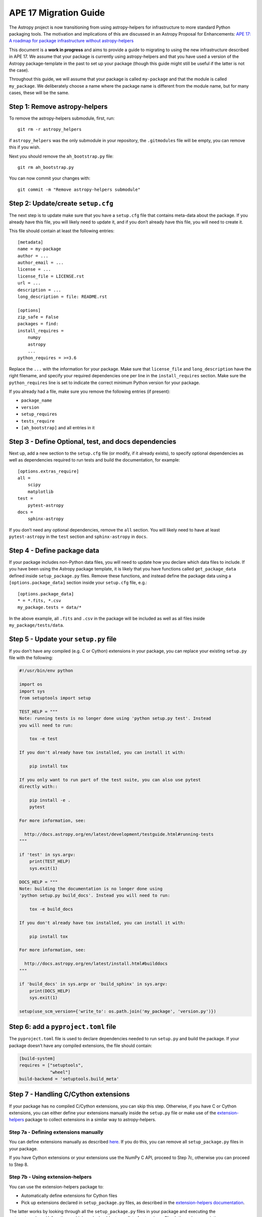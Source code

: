 APE 17 Migration Guide
======================

The Astropy project is now transitioning from using astropy-helpers for
infrastructure to more standard Python packaging tools. The motivation
and implications of this are discussed in an Astropy Proposal for
Enhancements: `APE 17: A roadmap for package infrastructure without
astropy-helpers <https://github.com/astropy/astropy-APEs/blob/master/APE17.rst>`__

This document is a **work in progress** and aims to provide a guide to
migrating to using the new infrastructure described in APE 17. We assume
that your package is currently using astropy-helpers and that you have
used a version of the Astropy package-template in the past to set up
your package (though this guide might still be useful if the latter is
not the case).

Throughout this guide, we will assume that your package is called
``my-package`` and that the module is called ``my_package``. We
deliberately choose a name where the package name is different from the
module name, but for many cases, these will be the same.

Step 1: Remove astropy-helpers
------------------------------

To remove the astropy-helpers submodule, first, run::

   git rm -r astropy_helpers

if ``astropy_helpers`` was the only submodule in your repository, the
``.gitmodules`` file will be empty, you can remove this if you wish.

Next you should remove the ``ah_bootstrap.py`` file::

   git rm ah_bootstrap.py

You can now commit your changes with::

   git commit -m "Remove astropy-helpers submodule"

Step 2: Update/create ``setup.cfg``
-----------------------------------

The next step is to update make sure that you have a ``setup.cfg`` file
that contains meta-data about the package. If you already have this
file, you will likely need to update it, and if you don’t already have
this file, you will need to create it.

This file should contain at least the following entries::

   [metadata]
   name = my-package
   author = ...
   author_email = ...
   license = ...
   license_file = LICENSE.rst
   url = ...
   description = ...
   long_description = file: README.rst

   [options]
   zip_safe = False
   packages = find:
   install_requires =
       numpy
       astropy
       ...
   python_requires = >=3.6

Replace the ``...`` with the information for your package. Make sure
that ``license_file`` and ``long_description`` have the right filename,
and specify your required dependencies one per line in the
``install_requires`` section. Make sure the ``python_requires`` line is
set to indicate the correct minimum Python version for your package.

If you already had a file, make sure you remove the following entries
(if present):

-  ``package_name``
-  ``version``
-  ``setup_requires``
-  ``tests_require``
-  ``[ah_bootstrap]`` and all entries in it

Step 3 - Define Optional, test, and docs dependencies
-----------------------------------------------------

Next up, add a new section to the ``setup.cfg`` file (or modify, if it
already exists), to specify optional dependencies as well as
dependencies required to run tests and build the documentation, for
example::

   [options.extras_require]
   all =
       scipy
       matplotlib
   test =
       pytest-astropy
   docs =
       sphinx-astropy

If you don’t need any optional dependencies, remove the ``all`` section.
You will likely need to have at least ``pytest-astropy`` in the ``test``
section and ``sphinx-astropy`` in ``docs``.

Step 4 - Define package data
----------------------------

If your package includes non-Python data files, you will need to update
how you declare which data files to include. If you have been using the
Astropy package template, it is likely that you have functions called
``get_package_data`` defined inside ``setup_package.py`` files. Remove
these functions, and instead define the package data using a
``[options.package_data]`` section inside your ``setup.cfg`` file,
e.g.::

   [options.package_data]
   * = *.fits, *.csv
   my_package.tests = data/*

In the above example, all ``.fits`` and ``.csv`` in the package will be
included as well as all files inside ``my_package/tests/data``.

Step 5 - Update your ``setup.py`` file
--------------------------------------

If you don’t have any compiled (e.g. C or Cython) extensions in your
package, you can replace your existing ``setup.py`` file with the
following:

.. code:: python

   #!/usr/bin/env python

   import os
   import sys
   from setuptools import setup

   TEST_HELP = """
   Note: running tests is no longer done using 'python setup.py test'. Instead
   you will need to run:

       tox -e test

   If you don't already have tox installed, you can install it with:

       pip install tox

   If you only want to run part of the test suite, you can also use pytest
   directly with::

       pip install -e .
       pytest

   For more information, see:

     http://docs.astropy.org/en/latest/development/testguide.html#running-tests
   """

   if 'test' in sys.argv:
       print(TEST_HELP)
       sys.exit(1)

   DOCS_HELP = """
   Note: building the documentation is no longer done using
   'python setup.py build_docs'. Instead you will need to run:

       tox -e build_docs

   If you don't already have tox installed, you can install it with:

       pip install tox

   For more information, see:

     http://docs.astropy.org/en/latest/install.html#builddocs
   """

   if 'build_docs' in sys.argv or 'build_sphinx' in sys.argv:
       print(DOCS_HELP)
       sys.exit(1)

   setup(use_scm_version={'write_to': os.path.join('my_package', 'version.py')})

Step 6: add a ``pyproject.toml`` file
-------------------------------------

The ``pyproject.toml`` file is used to declare dependencies needed to
run ``setup.py`` and build the package. If your package doesn’t have any
compiled extensions, the file should contain:

.. code:: toml

   [build-system]
   requires = ["setuptools",
               "wheel"]
   build-backend = 'setuptools.build_meta'

Step 7 - Handling C/Cython extensions
-------------------------------------

If your package has no compiled C/Cython extensions, you can skip this
step. Otherwise, if you have C or Cython extensions, you can either
define your extensions manually inside the ``setup.py`` file or make use
of the `extension-helpers <https://extension-helpers.readthedocs.io>`__
package to collect extensions in a similar way to astropy-helpers.

Step 7a - Defining extensions manually
~~~~~~~~~~~~~~~~~~~~~~~~~~~~~~~~~~~~~~

You can define extensions manually as described
`here <https://oa-packaging-guide-preview.readthedocs.io/en/latest/extensions.html#defining-extensions-in-setup-py>`__.
If you do this, you can remove all ``setup_package.py`` files in your
package.

If you have Cython extensions or your extensions use the NumPy C API,
proceed to Step 7c, otherwise you can proceed to Step 8.

Step 7b - Using extension-helpers
~~~~~~~~~~~~~~~~~~~~~~~~~~~~~~~~~

You can use the extension-helpers package to:

-  Automatically define extensions for Cython files
-  Pick up extensions declared in ``setup_package.py`` files, as
   described in the `extension-helpers
   documentation <https://extension-helpers.readthedocs.io/en/latest/>`__.

The latter works by looking through all the ``setup_package.py`` files
in your package and executing the ``get_extensions()`` functions, which
each should return a list of extensions. Check through your existing
``setup_package.py`` files (if any), and make sure that any
``astropy_helpers`` imports are changed to ``extension_helpers``.

Next, add:

.. code:: python

   from extension_helpers.setup_helpers import get_extensions

just under the following lines at the top of the ``setup.py`` file:

.. code:: python

   import sys
   from setuptools import setup

In addition, in the same file, change:

.. code:: python

   setup(use_scm_version={'write_to': os.path.join('my_package', 'version.py')})

to

.. code:: python

   setup(use_scm_version={'write_to': os.path.join('my_package', 'version.py')},
         ext_modules=get_extensions())

If you have Cython extensions or your extensions use the NumPy C API,
proceed to Step 7c, otherwise you can proceed to Step 8.

Step 7c - Cython and Numpy build-time dependencies
~~~~~~~~~~~~~~~~~~~~~~~~~~~~~~~~~~~~~~~~~~~~~~~~~~

If your compiled extensions rely on the NumPy C API, you will need to
declare Numpy as a build-time dependency in ``pyproject.toml``. Note
that as described in `APE
17 <https://github.com/astropy/astropy-APEs/blob/master/APE17.rst#build-time-dependencies>`__,
you need to pin the build-time Numpy dependency to the **oldest**
supported Numpy version for each Python version. However, rather than
doing this manually, you can add the ``oldest-supported-numpy`` package
to your ``pyproject.toml`` file:

.. code:: toml

   [build-system]
   requires = ["setuptools",
               "wheel",
               "oldest-supported-numpy"]
   build-backend = 'setuptools.build_meta'

If you have Cython extensions, you will need to also add an entry for
Cython, pinning it to a recent version:

.. code:: toml

   [build-system]
   requires = ["setuptools",
               "wheel",
               "cython==0.29.14"]
   build-backend = 'setuptools.build_meta'

Whenever a new major Python version is released, you will likely need to
update this pinning to use the most recent Cython version available.

Step 8 - Using setuptools_scm
-----------------------------

The `setuptools_scm <https://pypi.org/project/setuptools-scm/>`__
package is now recommended to manage the version numbers for your
package. The way this works is that instead of setting the version
number manually in e.g. \ ``setup.cfg`` or elsewhere in your package,
the version number is based on git tags.

First, define ``setup_requires`` inside the ``[options]`` section of
your ``setup.cfg`` file::

   [options]
   ...
   setup_requires = setuptools_scm
   ...

Next, add ``setuptools_scm`` as a build-time dependency in the
``requires`` list of your ``pyproject.toml`` file:

.. code:: toml

   [build-system]
   requires = ["setuptools",
               "setuptools_scm",
               ...

Check your ``.gitignore`` and make sure that you have a line containing::

   my_package/version.py

Finally, edit your ``my_package/_astropy_init.py`` file and remove the
following lines:

.. code:: python

   try:
       from .version import githash as __githash__
   except ImportError:
       __githash__ = ''

and remove ``'__githash__'`` from the ``__all__`` list at the top of the
file.

The git hash is now contained in the version number, so this is no
longer needed.

Step 9 - Configuring pytest
---------------------------

To make sure that pytest works properly, you can set a few options in a
``[tool:pytest]`` section in your ``setup.cfg`` file::

   [tool:pytest]
   testpaths = "my_package" "docs"
   astropy_header = true
   doctest_plus = enabled
   text_file_format = rst
   addopts = --doctest-rst

For the ``testpaths`` line, make sure you replace ``my_package`` with
the name of your package.

The remaining options ensure that the output from pytest includes a
header that lists dependencies and system information, and also ensure
that the ``.rst`` files are picked up and tested by pytest.

Step 10 - Update ``MANIFEST.in``
--------------------------------

Edit your ``MANIFEST.in`` file to remove the following lines, if present
(and any other line related to ``astropy_helpers``)::

   include ez_setup.py
   include ah_bootstrap.py

   # the next few stanzas are for astropy_helpers.  It's derived from the
   # astropy_helpers/MANIFEST.in, but requires additional includes for the actual
   # package directory and egg-info.

   include astropy_helpers/README.rst
   include astropy_helpers/CHANGES.rst
   include astropy_helpers/LICENSE.rst
   recursive-include astropy_helpers/licenses *

   include astropy_helpers/ez_setup.py
   include astropy_helpers/ah_bootstrap.py

   recursive-include astropy_helpers/astropy_helpers *.py *.pyx *.c *.h
   recursive-include astropy_helpers/astropy_helpers.egg-info *
   # include the sphinx stuff with "*" because there are css/html/rst/etc.
   recursive-include astropy_helpers/astropy_helpers/sphinx *

   prune astropy_helpers/build
   prune astropy_helpers/astropy_helpers/tests

Then add a new line near the top with the following::

   include pyproject.toml

Step 11 - Updating your documentation configuration
---------------------------------------------------

You will need to edit the ``docs/conf.py`` file to make sure it does not
use astropy-helpers. If you see a code block such as:

.. code:: python

    try:
       import astropy_helpers
    except ImportError:
       # Building from inside the docs/ directory?
       if os.path.basename(os.getcwd()) == 'docs':
           a_h_path = os.path.abspath(os.path.join('..', 'astropy_helpers'))
           if os.path.isdir(a_h_path):
               sys.path.insert(1, a_h_path)

   # Load all of the global Astropy configuration
   from astropy_helpers.sphinx.conf import *

   # Get configuration information from setup.cfg
   try:
       from ConfigParser import ConfigParser
   except ImportError:
       from configparser import ConfigParser

you should change it to:

.. code:: python

   try:
       from sphinx_astropy.conf.v1 import *  # noqa
   except ImportError:
       print('ERROR: the documentation requires the sphinx-astropy package to be installed')
       sys.exit(1)

   # Get configuration information from setup.cfg
   from configparser import ConfigParser
   conf = ConfigParser()

Find and replace any instances of ``package_name`` in the file with
``name``.

TODO: there are probably some more changes here for older packages,
might need to really just make a new template ``conf.py`` to use.

Step 12 - Setting up tox
------------------------

`tox <https://tox.readthedocs.io/en/latest/>`__ is a tool for automating
commands, which is well suited to e.g. running tests for your package or
building the documentation. One of the benefits of using tox is that it
will (by default) create a source distribution for your package and
install it into a virtual environment before running tests or building
docs, which means that it will be a good test of whether e.g. you have
declared the package data correctly.

Given the set-up described in the previous steps, you should be able to
create a ``tox.ini`` file at the root of your package with the following
content:

*Suggestion: add ``package_name = my_package`` and then replace
``my_package`` throughout with ``[tox]package_name`` to avoid needing to
change package name in multiple places.*

::

   [tox]
   envlist =
       py{36,37,38}-test{,-alldeps,-devdeps}
       build_docs
       codestyle
   requires =
       setuptools >= 30.3.0
       pip >= 19.3.1
   isolated_build = true

   [testenv]
   passenv =
       HOME
       WINDIR
       LC_ALL
       LC_CTYPE
       CC
       CFLAGS
   changedir =
       test: .tmp/{envname}
       build_docs: docs
   description =
       test: run tests with pytest
       build_docs: invoke sphinx-build to build the HTML docs
       alldeps: run tests with all optional dependencies
       devdeps: run tests with numpy and astropy dev versions
   deps =
       astropylts: astropy==4.0rc2
       numpy116: numpy==1.16.*
       numpy117: numpy==1.17.*
       numpy118: numpy==1.18.*
       devdeps: git+https://github.com/numpy/numpy.git#egg=numpy
       devdeps: git+https://github.com/astropy/astropy.git#egg=astropy
   extras =
       test: test
       build_docs: docs
       alldeps: all
   commands =
       test: pytest --pyargs my_package {toxinidir}/docs {posargs}
       build_docs: sphinx-build -W -b html . _build/html {posargs}

   [testenv:codestyle]
   skip_install = true
   description = check package code style
   deps = pycodestyle
   commands = pycodestyle my_package

Replace instances of ``my_package`` with your module name. To try this
out, you should be able to do the following:

Run tests with minimal dependencies::

   tox -e test

Run tests with astropy LTS and Numpy 1.16::

   tox -e test-astropylts-numpy116

Run tests with all optional dependencies::

   tox -e test-all

Run tests with minimal dependencies and the latest developer version of
numpy and astropy::

   tox -e test-dev

Build the documentation::

   tox -e build_docs

Run code style checks on your code::

   tox -e codestyle

The ``{posargs}`` corresponds to arguments passed to ``tox`` after a
``--`` separator - for example to make pytest verbose in a ``test``
environment, you can do::

   tox -e test -- -v

Step 13 - Updating your Continuous Integration
----------------------------------------------

This step will depend on what continuous integration services you use.
Broadly speaking, unless there are dependencies you need that can only
be installed with conda, you should no longer need to use ci-helpers.

The recommended approach is to use the tox file to set up the different
configurations you want to use, and to then keep the CI configuration as
simple as possible. For example, if you wanted to set up a Travis CI
file to run the tox environments defined in Step 10, you could use a
configuration such as:

.. code:: yaml

   language: c

   sudo: false

   env:
       global:
           - TOXENV=''
           - TOXARGS=''
           - TOXPOSARGS=''

   matrix:

       include:

           # Run the default test environment on
           # all major platforms

           - os: linux
             python: 3.8
             env: TOXENV='test'

           - os: osx
             env: PYTHON_VERSION=3.7 TOXENV='test'

           - os: windows
             env: PYTHON_VERSION=3.7 TOXENV='test'

           # Run the test-dev-all environment and pass the
           # --remote-data to demonstrate passing positional
           # arguments for pytest
           - os: linux
             python: 3.7
             env: TOXENV="test-all-dev"
                  TOXPOSARGS="--remote-data=astropy"

           # Build the docs
           - os: linux
             python: 3.7
             env: TOXENV="build_docs"

           # Run pycodestyle checks
           - os: linux
             python: 3.7
             env: TOXENV="pycodestyle"

   before_install:

       # We need a full clone to make sure setuptools_scm
       # works properly
       - git fetch --unshallow .
       - git fetch --depth=1000000

   install:

       - if [[ $TRAVIS_OS_NAME == osx || $TRAVIS_OS_NAME == windows ]]; then
           git clone git://github.com/astropy/ci-helpers.git;
           source ci-helpers/travis/setup_conda.sh;
         fi

       - pip install tox --upgrade

   script:
       - tox -e $TOXENV $TOXARGS -- $TOXPOSARGS

   after_success:
       - pip install codecov
       - codecov

Note that the above shouldn’t be used as-is - it just shows how one can
configure Travis to use tox, optionally using conda via ci-helpers to
set up Python on MacOS X and Windows, but you should adapt your existing
CI configuration rather than using the above.

Step 14 - Update ReadTheDocs configuration
------------------------------------------

With the set-up described in this migration guide, you should be able to
simplify the configuration for ReadTheDocs. This can be done via a
``readthedocs.yml`` or ``.readthedocs.yml`` file (the latter is
recommended). This file just needs to contain:

.. code:: yaml

   version: 2

   build:
     image: latest

   python:
     version: 3.7
     install:
       - method: pip
         path: .
         extra_requirements:
           - docs
           - all

If you don’t have the ``all`` extras_require defined, you can remove
that line.

If you don’t need to build non-HTML formats for the docs (e.g. epub),
you can also add the following line at the end of your
``.readthedocs.yml`` file:

.. code:: yaml

   formats: []

Step 15 - Final cleanup
-----------------------

Once you’ve made the above changes, you should be able to remove the
following sections from your ``setup.cfg`` file:

-  ``[build_docs]``
-  ``[build_sphinx]``
-  ``[upload_docs]``

You should also add ``pip-wheel-metadata`` to your ``.gitignore`` file.

TODO: there will likely be more things that can be removed

Things to add: version.py file in .gitignore, coveragerc, conftest.py
